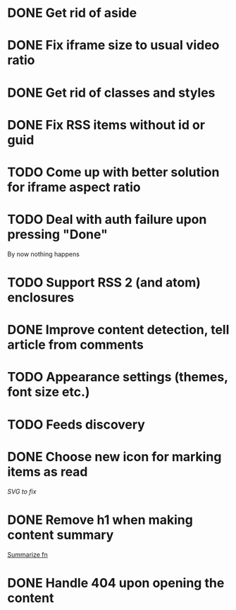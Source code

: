 * DONE Get rid of aside
* DONE Fix iframe size to usual video ratio
* DONE Get rid of classes and styles
* DONE Fix RSS items without id or guid
* TODO Come up with better solution for iframe aspect ratio
* TODO Deal with auth failure upon pressing "Done"
  By now nothing happens
* TODO Support RSS 2 (and atom) enclosures
* DONE Improve content detection, tell article from comments
  CLOSED: [2020-05-04 Пн 14:04]
* TODO Appearance settings (themes, font size etc.)
* TODO Feeds discovery
* DONE Choose new icon for marking items as read
  CLOSED: [2019-10-04 Пт 09:01]
  [[~/devel/feedcircuit-revisited/src/feedcircuit_revisited/ui.clj::defn checkbox-svg][SVG to fix]]
* DONE Remove h1 when making content summary
  CLOSED: [2019-10-03 Чт 18:37]
  [[file:~/devel/feedcircuit-revisited/src/feedcircuit_revisited/content.clj::defmulti summarize][Summarize fn]]
* DONE Handle 404 upon opening the content
  CLOSED: [2019-10-03 Чт 19:26]
